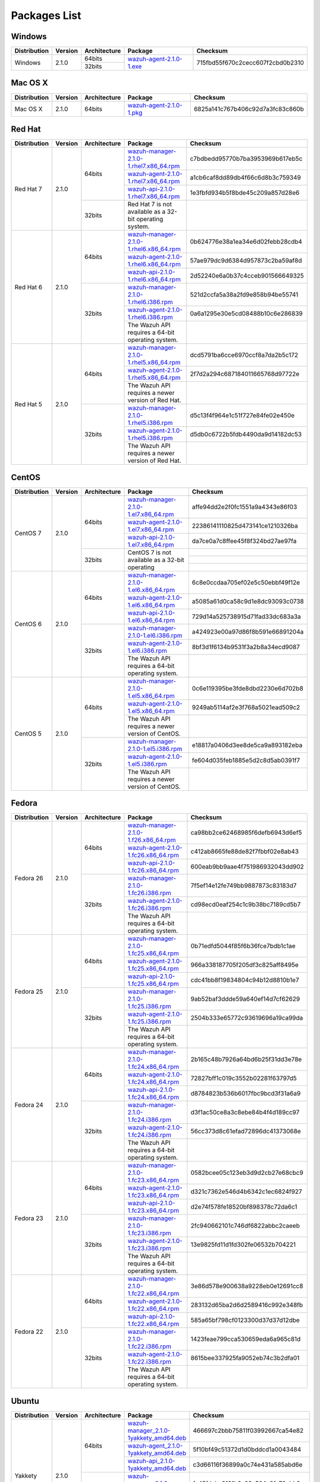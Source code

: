 .. _packages:

Packages List
==============

Windows
--------

+--------------+---------+--------------+----------------------------------------------------------------------------------------------+----------------------------------+
| Distribution | Version | Architecture | Package                                                                                      | Checksum                         |
+==============+=========+==============+==============================================================================================+==================================+
|              |         |    64bits    |                                                                                              |                                  |
+   Windows    +  2.1.0  +--------------+ `wazuh-agent-2.1.0-1.exe <https://packages.wazuh.com/windows/wazuh-winagent-v2.1.0-1.exe>`_  + 715fbd55f670c2cecc607f2cbd0b2310 +
|              |         |    32bits    |                                                                                              |                                  |
+--------------+---------+--------------+----------------------------------------------------------------------------------------------+----------------------------------+

Mac OS X
--------

+--------------+---------+--------------+--------------------------------------------------------------------------------------+----------------------------------+
| Distribution | Version | Architecture | Package                                                                              | Checksum                         |
+==============+=========+==============+======================================================================================+==================================+
|   Mac OS X   |  2.1.0  |    64bits    | `wazuh-agent-2.1.0-1.pkg <https://packages.wazuh.com/osx/wazuh-agent-2.1.0-1.pkg>`_  | 6825a141c767b406c92d7a3fc83c860b |
+--------------+---------+--------------+--------------------------------------------------------------------------------------+----------------------------------+

Red Hat
-------

+--------------+---------+--------------+---------------------------------------------------------------------------------------------------------------------------------------+----------------------------------+
| Distribution | Version | Architecture | Package                                                                                                                               |Checksum                          |
+==============+=========+==============+=======================================================================================================================================+==================================+
|              |         |              | `wazuh-manager-2.1.0-1.rhel7.x86_64.rpm <https://packages.wazuh.com/yum/rhel/7Server/x86_64/wazuh-manager-2.1.0-1.rhel7.x86_64.rpm>`_ | c7bdbedd95770b7ba3953969b617eb5c |
+              +         +              +---------------------------------------------------------------------------------------------------------------------------------------+----------------------------------+
|              |         |    64bits    | `wazuh-agent-2.1.0-1.rhel7.x86_64.rpm <https://packages.wazuh.com/yum/rhel/7Server/x86_64/wazuh-agent-2.1.0-1.rhel7.x86_64.rpm>`_     | a1cb6caf8dd89db4f66c6d8b3c759349 |
+              +         +              +---------------------------------------------------------------------------------------------------------------------------------------+----------------------------------+
|              |         |              | `wazuh-api-2.1.0-1.rhel7.x86_64.rpm <https://packages.wazuh.com/yum/rhel/7Server/x86_64/wazuh-api-2.1.0-1.rhel7.x86_64.rpm>`_         | 1e3fbfd934b5f8bde45c209a857d28e6 |
+  Red Hat 7   +  2.1.0  +--------------+---------------------------------------------------------------------------------------------------------------------------------------+----------------------------------+
|              |         |              |                                                                                                                                       |                                  |
+              +         +              +                                                                                                                                       +                                  +
|              |         |    32bits    | Red Hat 7 is not available as a 32-bit operating system.                                                                              |                                  |
+              +         +              +                                                                                                                                       +                                  +
|              |         |              |                                                                                                                                       |                                  |
+--------------+---------+--------------+---------------------------------------------------------------------------------------------------------------------------------------+----------------------------------+
|              |         |              | `wazuh-manager-2.1.0-1.rhel6.x86_64.rpm <https://packages.wazuh.com/yum/rhel/6Server/x86_64/wazuh-manager-2.1.0-1.rhel6.x86_64.rpm>`_ | 0b624776e38a1ea34e6d02febb28cdb4 |
+              +         +              +---------------------------------------------------------------------------------------------------------------------------------------+----------------------------------+
|              |         |    64bits    | `wazuh-agent-2.1.0-1.rhel6.x86_64.rpm <https://packages.wazuh.com/yum/rhel/6Server/x86_64/wazuh-agent-2.1.0-1.rhel6.x86_64.rpm>`_     | 57ae979dc9d6384d957873c2ba59af8d |
+              +         +              +---------------------------------------------------------------------------------------------------------------------------------------+----------------------------------+
|              |         |              | `wazuh-api-2.1.0-1.rhel6.x86_64.rpm <https://packages.wazuh.com/yum/rhel/6Server/x86_64/wazuh-api-2.1.0-1.rhel6.x86_64.rpm>`_         | 2d52240e6a0b37c4cceb901566649325 |
+  Red Hat 6   +  2.1.0  +--------------+---------------------------------------------------------------------------------------------------------------------------------------+----------------------------------+
|              |         |              | `wazuh-manager-2.1.0-1.rhel6.i386.rpm <https://packages.wazuh.com/yum/rhel/6Server/i386/wazuh-manager-2.1.0-1.rhel6.i386.rpm>`_       | 521d2ccfa5a38a2fd9e858b94be55741 |
+              +         +              +---------------------------------------------------------------------------------------------------------------------------------------+----------------------------------+
|              |         |    32bits    | `wazuh-agent-2.1.0-1.rhel6.i386.rpm <https://packages.wazuh.com/yum/rhel/6Server/i386/wazuh-agent-2.1.0-1.rhel6.i386.rpm>`_           | 0a6a1295e30e5cd08488b10c6e286839 |
+              +         +              +---------------------------------------------------------------------------------------------------------------------------------------+----------------------------------+
|              |         |              | The Wazuh API requires a 64-bit operating system.                                                                                     |                                  |
+--------------+---------+--------------+---------------------------------------------------------------------------------------------------------------------------------------+----------------------------------+
|              |         |              | `wazuh-manager-2.1.0-1.rhel5.x86_64.rpm <https://packages.wazuh.com/yum/rhel/5Server/x86_64/wazuh-manager-2.1.0-1.rhel5.x86_64.rpm>`_ | dcd5791ba6cce6970ccf8a7da2b5c172 |
+              +         +              +---------------------------------------------------------------------------------------------------------------------------------------+----------------------------------+
|              |         |    64bits    | `wazuh-agent-2.1.0-1.rhel5.x86_64.rpm <https://packages.wazuh.com/yum/rhel/5Server/x86_64/wazuh-agent-2.1.0-1.rhel5.x86_64.rpm>`_     | 2f7d2a294c687184011665768d97722e |
+              +         +              +---------------------------------------------------------------------------------------------------------------------------------------+----------------------------------+
|              |         |              | The Wazuh API requires a newer version of Red Hat.                                                                                    |                                  |
+  Red Hat 5   +  2.1.0  +--------------+---------------------------------------------------------------------------------------------------------------------------------------+----------------------------------+
|              |         |              | `wazuh-manager-2.1.0-1.rhel5.i386.rpm <https://packages.wazuh.com/yum/rhel/5Server/i386/wazuh-manager-2.1.0-1.rhel5.i386.rpm>`_       | d5c13f4f964e1c51f727e84fe02e450e |
+              +         +              +---------------------------------------------------------------------------------------------------------------------------------------+----------------------------------+
|              |         |    32bits    | `wazuh-agent-2.1.0-1.rhel5.i386.rpm <https://packages.wazuh.com/yum/rhel/5Server/i386/wazuh-agent-2.1.0-1.rhel5.i386.rpm>`_           | d5db0c6722b5fdb4490da9d14182dc53 |
+              +         +              +---------------------------------------------------------------------------------------------------------------------------------------+----------------------------------+
|              |         |              | The Wazuh API requires a newer version of Red Hat.                                                                                    |                                  |
+--------------+---------+--------------+---------------------------------------------------------------------------------------------------------------------------------------+----------------------------------+


CentOS
-------

+--------------+---------+--------------+---------------------------------------------------------------------------------------------------------------------------+----------------------------------+
| Distribution | Version | Architecture | Package                                                                                                                   |Checksum                          |
+==============+=========+==============+===========================================================================================================================+==================================+
|              |         |              | `wazuh-manager-2.1.0-1.el7.x86_64.rpm <https://packages.wazuh.com/yum/el/7/x86_64/wazuh-manager-2.1.0-1.el7.x86_64.rpm>`_ | affe94dd2e2f0fc1551a9a4343e86f03 |
+              +         +              +---------------------------------------------------------------------------------------------------------------------------+----------------------------------+
|              |         |    64bits    | `wazuh-agent-2.1.0-1.el7.x86_64.rpm <https://packages.wazuh.com/yum/el/7/x86_64/wazuh-agent-2.1.0-1.el7.x86_64.rpm>`_     | 22386141110825d473141ce1210326ba |
+              +         +              +---------------------------------------------------------------------------------------------------------------------------+----------------------------------+
|              |         |              | `wazuh-api-2.1.0-1.el7.x86_64.rpm <https://packages.wazuh.com/yum/el/7/x86_64/wazuh-api-2.1.0-1.el7.x86_64.rpm>`_         | da7ce0a7c8ffee45f8f324bd27ae97fa |
+   CentOS 7   +  2.1.0  +--------------+---------------------------------------------------------------------------------------------------------------------------+----------------------------------+
|              |         |              |                                                                                                                           |                                  |
+              +         +              +                                                                                                                           +----------------------------------+
|              |         |    32bits    | CentOS 7 is not available as a 32-bit operating                                                                           |                                  |
+              +         +              +                                                                                                                           +----------------------------------+
|              |         |              |                                                                                                                           |                                  |
+--------------+---------+--------------+---------------------------------------------------------------------------------------------------------------------------+----------------------------------+
|              |         |              | `wazuh-manager-2.1.0-1.el6.x86_64.rpm <https://packages.wazuh.com/yum/el/6/x86_64/wazuh-manager-2.1.0-1.el6.x86_64.rpm>`_ | 6c8e0ccdaa705ef02e5c50ebbf49f12e |
+              +         +              +---------------------------------------------------------------------------------------------------------------------------+----------------------------------+
|              |         |    64bits    | `wazuh-agent-2.1.0-1.el6.x86_64.rpm <https://packages.wazuh.com/yum/el/6/x86_64/wazuh-agent-2.1.0-1.el6.x86_64.rpm>`_     | a5085a61d0ca58c9d1e8dc93093c0738 |
+              +         +              +---------------------------------------------------------------------------------------------------------------------------+----------------------------------+
|              |         |              | `wazuh-api-2.1.0-1.el6.x86_64.rpm <https://packages.wazuh.com/yum/el/6/x86_64/wazuh-api-2.1.0-1.el6.x86_64.rpm>`_         | 729d14a525738915d71fad33dc683a3a |
+   CentOS 6   +  2.1.0  +--------------+---------------------------------------------------------------------------------------------------------------------------+----------------------------------+
|              |         |              | `wazuh-manager-2.1.0-1.el6.i386.rpm <https://packages.wazuh.com/yum/el/6/i386/wazuh-manager-2.1.0-1.el6.i386.rpm>`_       | a424923e00a97d86f8b591e66891204a |
+              +         +              +---------------------------------------------------------------------------------------------------------------------------+----------------------------------+
|              |         |    32bits    | `wazuh-agent-2.1.0-1.el6.i386.rpm <https://packages.wazuh.com/yum/el/6/i386/wazuh-agent-2.1.0-1.el6.i386.rpm>`_           | 8bf3d1f6134b9531f3a2b8a34ecd9087 |
+              +         +              +---------------------------------------------------------------------------------------------------------------------------+----------------------------------+
|              |         |              | The Wazuh API requires a 64-bit operating system.                                                                         |                                  |
+--------------+---------+--------------+---------------------------------------------------------------------------------------------------------------------------+----------------------------------+
|              |         |              | `wazuh-manager-2.1.0-1.el5.x86_64.rpm <https://packages.wazuh.com/yum/el/5/x86_64/wazuh-manager-2.1.0-1.el5.x86_64.rpm>`_ | 0c6e119395be3fde8dbd2230e6d702b8 |
+              +         +              +---------------------------------------------------------------------------------------------------------------------------+----------------------------------+
|              |         |    64bits    | `wazuh-agent-2.1.0-1.el5.x86_64.rpm <https://packages.wazuh.com/yum/el/5/x86_64/wazuh-agent-2.1.0-1.el5.x86_64.rpm>`_     | 9249ab5114af2e3f768a5021ead509c2 |
+              +         +              +---------------------------------------------------------------------------------------------------------------------------+----------------------------------+
|              |         |              | The Wazuh API requires a newer version of CentOS.                                                                         |                                  |
+   CentOS 5   +  2.1.0  +--------------+---------------------------------------------------------------------------------------------------------------------------+----------------------------------+
|              |         |              | `wazuh-manager-2.1.0-1.el5.i386.rpm <https://packages.wazuh.com/yum/el/5/i386/wazuh-manager-2.1.0-1.el5.i386.rpm>`_       | e18817a0406d3ee8de5ca9a893182eba |
+              +         +              +---------------------------------------------------------------------------------------------------------------------------+----------------------------------+
|              |         |    32bits    | `wazuh-agent-2.1.0-1.el5.i386.rpm <https://packages.wazuh.com/yum/el/5/i386/wazuh-agent-2.1.0-1.el5.i386.rpm>`_           | fe604d035feb1885e5d2c8d5ab0391f7 |
+              +         +              +---------------------------------------------------------------------------------------------------------------------------+----------------------------------+
|              |         |              | The Wazuh API requires a newer version of CentOS.                                                                         |                                  |
+--------------+---------+--------------+---------------------------------------------------------------------------------------------------------------------------+----------------------------------+

Fedora
-------

+--------------+---------+-------------+------------------------------------------------------------------------------------------------------------------------------+----------------------------------+
| Distribution | Version |Architecture | Package                                                                                                                      |Checksum                          |
+==============+=========+=============+==============================================================================================================================+==================================+
|              |         |             | `wazuh-manager-2.1.0-1.f26.x86_64.rpm <https://packages.wazuh.com/yum/fc/26/x86_64/wazuh-manager-2.1.0-1.fc26.x86_64.rpm>`_  | ca98bb2ce62468985f6defb6943d6ef5 |
+              +         +             +------------------------------------------------------------------------------------------------------------------------------+----------------------------------+
|              |         |   64bits    | `wazuh-agent-2.1.0-1.fc26.x86_64.rpm <https://packages.wazuh.com/yum/fc/26/x86_64/wazuh-agent-2.1.0-1.fc26.x86_64.rpm>`_     | c412ab8665fe88de82f7fbbf02e8ab43 |
+              +         +             +------------------------------------------------------------------------------------------------------------------------------+----------------------------------+
|              |         |             | `wazuh-api-2.1.0-1.fc26.x86_64.rpm <https://packages.wazuh.com/yum/fc/26/x86_64/wazuh-api-2.1.0-1.fc26.x86_64.rpm>`_         | 600eab9bb9aae4f751986932043dd902 |
+  Fedora 26   +  2.1.0  +-------------+------------------------------------------------------------------------------------------------------------------------------+----------------------------------+
|              |         |             | `wazuh-manager-2.1.0-1.fc26.i386.rpm <https://packages.wazuh.com/yum/fc/26/i386/wazuh-manager-2.1.0-1.fc26.i386.rpm>`_       | 7f5ef14e12fe749bb9887873c83183d7 |
+              +         +             +------------------------------------------------------------------------------------------------------------------------------+----------------------------------+
|              |         |   32bits    | `wazuh-agent-2.1.0-1.fc26.i386.rpm <https://packages.wazuh.com/yum/fc/26/i386/wazuh-agent-2.1.0-1.fc26.i386.rpm>`_           | cd98ecd0eaf254c1c9b38bc7189cd5b7 |
+              +         +             +------------------------------------------------------------------------------------------------------------------------------+----------------------------------+
|              |         |             | The Wazuh API requires a 64-bit operating system.                                                                            |                                  |
+--------------+---------+-------------+------------------------------------------------------------------------------------------------------------------------------+----------------------------------+
|              |         |             | `wazuh-manager-2.1.0-1.fc25.x86_64.rpm <https://packages.wazuh.com/yum/fc/25/x86_64/wazuh-manager-2.1.0-1.fc25.x86_64.rpm>`_ | 0b71edfd5044f85f6b36fce7bdb1c1ae |
+              +         +             +------------------------------------------------------------------------------------------------------------------------------+----------------------------------+
|              |         |   64bits    | `wazuh-agent-2.1.0-1.fc25.x86_64.rpm <https://packages.wazuh.com/yum/fc/25/x86_64/wazuh-agent-2.1.0-1.fc25.x86_64.rpm>`_     | 966a338187705f205df3c825aff8495e |
+              +         +             +------------------------------------------------------------------------------------------------------------------------------+----------------------------------+
|              |         |             | `wazuh-api-2.1.0-1.fc25.x86_64.rpm <https://packages.wazuh.com/yum/fc/25/x86_64/wazuh-api-2.1.0-1.fc25.x86_64.rpm>`_         | cdc41bb8f19834804c94b12d8810b1e7 |
+  Fedora 25   +  2.1.0  +-------------+------------------------------------------------------------------------------------------------------------------------------+----------------------------------+
|              |         |             | `wazuh-manager-2.1.0-1.fc25.i386.rpm <https://packages.wazuh.com/yum/fc/25/i386/wazuh-manager-2.1.0-1.fc25.i386.rpm>`_       | 9ab52baf3ddde59a640ef14d7cf62629 |
+              +         +             +------------------------------------------------------------------------------------------------------------------------------+----------------------------------+
|              |         |   32bits    | `wazuh-agent-2.1.0-1.fc25.i386.rpm <https://packages.wazuh.com/yum/fc/25/i386/wazuh-agent-2.1.0-1.fc25.i386.rpm>`_           | 2504b333e65772c93619696a19ca99da |
+              +         +             +------------------------------------------------------------------------------------------------------------------------------+----------------------------------+
|              |         |             | The Wazuh API requires a 64-bit operating system.                                                                            |                                  |
+--------------+---------+-------------+------------------------------------------------------------------------------------------------------------------------------+----------------------------------+
|              |         |             | `wazuh-manager-2.1.0-1.fc24.x86_64.rpm <https://packages.wazuh.com/yum/fc/24/x86_64/wazuh-manager-2.1.0-1.fc24.x86_64.rpm>`_ | 2b165c48b7926a64bd6b25f31dd3e78e |
+              +         +             +------------------------------------------------------------------------------------------------------------------------------+----------------------------------+
|              |         |   64bits    | `wazuh-agent-2.1.0-1.fc24.x86_64.rpm <https://packages.wazuh.com/yum/fc/24/x86_64/wazuh-agent-2.1.0-1.fc24.x86_64.rpm>`_     | 72827bff1c019c3552b02281f63797d5 |
+              +         +             +------------------------------------------------------------------------------------------------------------------------------+----------------------------------+
|              |         |             | `wazuh-api-2.1.0-1.fc24.x86_64.rpm <https://packages.wazuh.com/yum/fc/24/x86_64/wazuh-api-2.1.0-1.fc24.x86_64.rpm>`_         | d8784823b536b6017fbc9bcd3f31a6a9 |
+  Fedora 24   +  2.1.0  +-------------+------------------------------------------------------------------------------------------------------------------------------+----------------------------------+
|              |         |             | `wazuh-manager-2.1.0-1.fc24.i386.rpm <https://packages.wazuh.com/yum/fc/24/i386/wazuh-manager-2.1.0-1.fc24.i386.rpm>`_       | d3f1ac50ce8a3c8ebe84b4f4d189cc97 |
+              +         +             +------------------------------------------------------------------------------------------------------------------------------+----------------------------------+
|              |         |   32bits    | `wazuh-agent-2.1.0-1.fc24.i386.rpm <https://packages.wazuh.com/yum/fc/24/i386/wazuh-agent-2.1.0-1.fc24.i386.rpm>`_           | 56cc373d8c61efad72896dc41373068e |
+              +         +             +------------------------------------------------------------------------------------------------------------------------------+----------------------------------+
|              |         |             | The Wazuh API requires a 64-bit operating system.                                                                            |                                  |
+--------------+---------+-------------+------------------------------------------------------------------------------------------------------------------------------+----------------------------------+
|              |         |             | `wazuh-manager-2.1.0-1.fc23.x86_64.rpm <https://packages.wazuh.com/yum/fc/23/x86_64/wazuh-manager-2.1.0-1.fc23.x86_64.rpm>`_ | 0582bcee05c123eb3d9d2cb27e68cbc9 |
+              +         +             +------------------------------------------------------------------------------------------------------------------------------+----------------------------------+
|              |         |   64bits    | `wazuh-agent-2.1.0-1.fc23.x86_64.rpm <https://packages.wazuh.com/yum/fc/23/x86_64/wazuh-agent-2.1.0-1.fc23.x86_64.rpm>`_     | d321c7362e546d4b6342c1ec6824f927 |
+              +         +             +------------------------------------------------------------------------------------------------------------------------------+----------------------------------+
|              |         |             | `wazuh-api-2.1.0-1.fc23.x86_64.rpm <https://packages.wazuh.com/yum/fc/23/x86_64/wazuh-api-2.1.0-1.fc23.x86_64.rpm>`_         | d2e74f578fe18520bf898378c72da6c1 |
+  Fedora 23   +  2.1.0  +-------------+------------------------------------------------------------------------------------------------------------------------------+----------------------------------+
|              |         |             | `wazuh-manager-2.1.0-1.fc23.i386.rpm <https://packages.wazuh.com/yum/fc/23/i386/wazuh-manager-2.1.0-1.fc23.i386.rpm>`_       | 2fc940662101c746df6822abbc2caeeb |
+              +         +             +------------------------------------------------------------------------------------------------------------------------------+----------------------------------+
|              |         |   32bits    | `wazuh-agent-2.1.0-1.fc23.i386.rpm <https://packages.wazuh.com/yum/fc/23/i386/wazuh-agent-2.1.0-1.fc23.i386.rpm>`_           | 13e9825fd11d1fd302fe06532b704221 |
+              +         +             +------------------------------------------------------------------------------------------------------------------------------+----------------------------------+
|              |         |             | The Wazuh API requires a 64-bit operating system.                                                                            |                                  |
+--------------+---------+-------------+------------------------------------------------------------------------------------------------------------------------------+----------------------------------+
|              |         |             | `wazuh-manager-2.1.0-1.fc22.x86_64.rpm <https://packages.wazuh.com/yum/fc/22/x86_64/wazuh-manager-2.1.0-1.fc22.x86_64.rpm>`_ | 3e86d578e900638a9228eb0e12691cc8 |
+              +         +             +------------------------------------------------------------------------------------------------------------------------------+----------------------------------+
|              |         |   64bits    | `wazuh-agent-2.1.0-1.fc22.x86_64.rpm <https://packages.wazuh.com/yum/fc/22/x86_64/wazuh-agent-2.1.0-1.fc22.x86_64.rpm>`_     | 283132d65ba2d6d2589416c992e348fb |
+              +         +             +------------------------------------------------------------------------------------------------------------------------------+----------------------------------+
|              |         |             | `wazuh-api-2.1.0-1.fc22.x86_64.rpm <https://packages.wazuh.com/yum/fc/22/x86_64/wazuh-api-2.1.0-1.fc22.x86_64.rpm>`_         | 585a65bf798cf0123300d37d37d12dbe |
+  Fedora 22   +  2.1.0  +-------------+------------------------------------------------------------------------------------------------------------------------------+----------------------------------+
|              |         |             | `wazuh-manager-2.1.0-1.fc22.i386.rpm <https://packages.wazuh.com/yum/fc/22/i386/wazuh-manager-2.1.0-1.fc22.i386.rpm>`_       | 1423feae799cca530659eda6a965c81d |
+              +         +             +------------------------------------------------------------------------------------------------------------------------------+----------------------------------+
|              |         |   32bits    | `wazuh-agent-2.1.0-1.fc22.i386.rpm <https://packages.wazuh.com/yum/fc/22/i386/wazuh-agent-2.1.0-1.fc22.i386.rpm>`_           | 8615bee337925fa9052eb74c3b2dfa01 |
+              +         +             +------------------------------------------------------------------------------------------------------------------------------+----------------------------------+
|              |         |             | The Wazuh API requires a 64-bit operating system.                                                                            |                                  |
+--------------+---------+-------------+------------------------------------------------------------------------------------------------------------------------------+----------------------------------+

Ubuntu
-------

+--------------+---------+-------------+-----------------------------------------------------------------------------------------------------------------------------------------------------+----------------------------------+
| Distribution | Version |Architecture | Package                                                                                                                                             |Checksum                          |
+==============+=========+=============+=====================================================================================================================================================+==================================+
|              |         |             | `wazuh-manager_2.1.0-1yakkety_amd64.deb <https://packages.wazuh.com/apt/pool/yakkety/main/w/wazuh-manager/wazuh-manager_2.1.0-1yakkety_amd64.deb>`_ | 466697c2bbb75811f03992667ca54e82 |
+              +         +             +-----------------------------------------------------------------------------------------------------------------------------------------------------+----------------------------------+
|              |         |   64bits    | `wazuh-agent_2.1.0-1yakkety_amd64.deb <https://packages.wazuh.com/apt/pool/yakkety/main/w/wazuh-agent/wazuh-agent_2.1.0-1yakkety_amd64.deb>`_       | 5f10bf49c51372d1d0bddcd1a0043484 |
+              +         +             +-----------------------------------------------------------------------------------------------------------------------------------------------------+----------------------------------+
|              |         |             | `wazuh-api_2.1.0-1yakkety_amd64.deb <https://packages.wazuh.com/apt/pool/yakkety/main/w/wazuh-api/wazuh-api_2.1.0-1yakkety_amd64.deb>`_             | c3d66116f36899a0c74e431a585abd6e |
+ Yakkety      +  2.1.0  +-------------+-----------------------------------------------------------------------------------------------------------------------------------------------------+----------------------------------+
|              |         |             | `wazuh-manager_2.1.0-1yakkety_i386.deb <https://packages.wazuh.com/apt/pool/yakkety/main/w/wazuh-manager/wazuh-manager_2.1.0-1yakkety_i386.deb>`_   | fe45fdcbc8131b8a89c504c9fc72ebb8 |
+              +         +             +-----------------------------------------------------------------------------------------------------------------------------------------------------+----------------------------------+
|              |         |   32bits    | `wazuh-agent_2.1.0-1yakkety_i386.deb <https://packages.wazuh.com/apt/pool/yakkety/main/w/wazuh-agent/wazuh-agent_2.1.0-1yakkety_i386.deb>`_         | d95899413f75b8545c911f9804289a36 |
+              +         +             +-----------------------------------------------------------------------------------------------------------------------------------------------------+----------------------------------+
|              |         |             | The Wazuh API requires a 64-bit operating system.                                                                                                   |                                  |
+--------------+---------+-------------+-----------------------------------------------------------------------------------------------------------------------------------------------------+----------------------------------+
|              |         |             | `wazuh-manager_2.1.0-1xenial_amd64.deb <https://packages.wazuh.com/apt/pool/xenial/main/w/wazuh-manager/wazuh-manager_2.1.0-1xenial_amd64.deb>`_    | b3a6fececfe512e1ba210e5797d81ebd |
+              +         +             +-----------------------------------------------------------------------------------------------------------------------------------------------------+----------------------------------+
|              |         |   64bits    | `wazuh-agent_2.1.0-1xenial_amd64.deb <https://packages.wazuh.com/apt/pool/xenial/main/w/wazuh-agent/wazuh-agent_2.1.0-1xenial_amd64.deb>`_          | 27b15b1d647ae0b4ff7b1801227c51a3 |
+              +         +             +-----------------------------------------------------------------------------------------------------------------------------------------------------+----------------------------------+
|              |         |             | `wazuh-api_2.1.0-1xenial_amd64.deb <https://packages.wazuh.com/apt/pool/xenial/main/w/wazuh-api/wazuh-api_2.1.0-1xenial_amd64.deb>`_                | ff44c351de4ba1866fe8f8d669a6b07a |
+ Xenial       +  2.1.0  +-------------+-----------------------------------------------------------------------------------------------------------------------------------------------------+----------------------------------+
|              |         |             | `wazuh-manager_2.1.0-1xenial_i386.deb <https://packages.wazuh.com/apt/pool/xenial/main/w/wazuh-manager/wazuh-manager_2.1.0-1xenial_i386.deb>`_      | 3e819a51f8597589f8030ab2c82346cb |
+              +         +             +-----------------------------------------------------------------------------------------------------------------------------------------------------+----------------------------------+
|              |         |   32bits    | `wazuh-agent_2.1.0-1xenial_i386.deb <https://packages.wazuh.com/apt/pool/xenial/main/w/wazuh-agent/wazuh-agent_2.1.0-1xenial_i386.deb>`_            | 5233146290351176acd50d59c23786e2 |
+              +         +             +-----------------------------------------------------------------------------------------------------------------------------------------------------+----------------------------------+
|              |         |             | The Wazuh API requires a 64-bit operating system.                                                                                                   |                                  |
+--------------+---------+-------------+-----------------------------------------------------------------------------------------------------------------------------------------------------+----------------------------------+
|              |         |             | `wazuh-manager_2.1.0-1wily_amd64.deb <https://packages.wazuh.com/apt/pool/wily/main/w/wazuh-manager/wazuh-manager_2.1.0-1wily_amd64.deb>`_          | ea079a7cac5546ef7f70fac412f64be1 |
+              +         +             +-----------------------------------------------------------------------------------------------------------------------------------------------------+----------------------------------+
|              |         |   64bits    | `wazuh-agent_2.1.0-1wily_amd64.deb <https://packages.wazuh.com/apt/pool/wily/main/w/wazuh-agent/wazuh-agent_2.1.0-1wily_amd64.deb>`_                | ba23ac31b096bb829fbece1e60fc794b |
+              +         +             +-----------------------------------------------------------------------------------------------------------------------------------------------------+----------------------------------+
|              |         |             | `wazuh-api_2.1.0-1wily_amd64.deb <https://packages.wazuh.com/apt/pool/wily/main/w/wazuh-api/wazuh-api_2.1.0-1wily_amd64.deb>`_                      | 57744cdec1b9555b8064cb8c9be849d1 |
+ Wily         +  2.1.0  +-------------+-----------------------------------------------------------------------------------------------------------------------------------------------------+----------------------------------+
|              |         |             | `wazuh-manager_2.1.0-1wily_i386.deb <https://packages.wazuh.com/apt/pool/wily/main/w/wazuh-manager/wazuh-manager_2.1.0-1wily_i386.deb>`_            | 5d423b873adb8f4ab6f3369d8ff9057a |
+              +         +             +-----------------------------------------------------------------------------------------------------------------------------------------------------+----------------------------------+
|              |         |   32bits    | `wazuh-agent_2.1.0-1wily_i386.deb <https://packages.wazuh.com/apt/pool/wily/main/w/wazuh-agent/wazuh-agent_2.1.0-1wily_i386.deb>`_                  | af9543c00bce3abd4f8ed2c6c2396ff8 |
+              +         +             +-----------------------------------------------------------------------------------------------------------------------------------------------------+----------------------------------+
|              |         |             | The Wazuh API requires a 64-bit operating system.                                                                                                   |                                  |
+--------------+---------+-------------+-----------------------------------------------------------------------------------------------------------------------------------------------------+----------------------------------+
|              |         |             | `wazuh-manager_2.1.0-1vivid_amd64.deb <https://packages.wazuh.com/apt/pool/vivid/main/w/wazuh-manager/wazuh-manager_2.1.0-1vivid_amd64.deb>`_       | 6d8a2d666acdbad13c87f2b7115bb322 |
+              +         +             +-----------------------------------------------------------------------------------------------------------------------------------------------------+----------------------------------+
|              |         |   64bits    | `wazuh-agent_2.1.0-1vivid_amd64.deb <https://packages.wazuh.com/apt/pool/vivid/main/w/wazuh-agent/wazuh-agent_2.1.0-1vivid_amd64.deb>`_             | b8e5d67ec1ceba689fbee78e26da224f |
+              +         +             +-----------------------------------------------------------------------------------------------------------------------------------------------------+----------------------------------+
|              |         |             | `wazuh-api_2.1.0-1vivid_amd64.deb <https://packages.wazuh.com/apt/pool/vivid/main/w/wazuh-api/wazuh-api_2.1.0-1vivid_amd64.deb>`_                   | 22d5cdba614e569f0eb1e003aa2c4841 |
+ Vivid        +  2.1.0  +-------------+-----------------------------------------------------------------------------------------------------------------------------------------------------+----------------------------------+
|              |         |             | `wazuh-manager_2.1.0-1vivid_i386.deb <https://packages.wazuh.com/apt/pool/vivid/main/w/wazuh-manager/wazuh-manager_2.1.0-1vivid_i386.deb>`_         | 7b77f862f28d37b2d83532456b9b2c2a |
+              +         +             +-----------------------------------------------------------------------------------------------------------------------------------------------------+----------------------------------+
|              |         |   32bits    | `wazuh-agent_2.1.0-1vivid_i386.deb <https://packages.wazuh.com/apt/pool/vivid/main/w/wazuh-agent/wazuh-agent_2.1.0-1vivid_i386.deb>`_               | 45a954a2acd3c6df74873505e1f8b597 |
+              +         +             +-----------------------------------------------------------------------------------------------------------------------------------------------------+----------------------------------+
|              |         |             | The Wazuh API requires a 64-bit operating system.                                                                                                   |                                  |
+--------------+---------+-------------+-----------------------------------------------------------------------------------------------------------------------------------------------------+----------------------------------+
|              |         |             | `wazuh-manager_2.1.0-1trusty_amd64.deb <https://packages.wazuh.com/apt/pool/trusty/main/w/wazuh-manager/wazuh-manager_2.1.0-1trusty_amd64.deb>`_    | ac5424df8d38ddb0c14819f066ea0edb |
+              +         +             +-----------------------------------------------------------------------------------------------------------------------------------------------------+----------------------------------+
|              |         |   64bits    | `wazuh-agent_2.1.0-1trusty_amd64.deb <https://packages.wazuh.com/apt/pool/trusty/main/w/wazuh-agent/wazuh-agent_2.1.0-1trusty_amd64.deb>`_          | 8baf0b02c67e8b43a0166580e2eb5b88 |
+              +         +             +-----------------------------------------------------------------------------------------------------------------------------------------------------+----------------------------------+
|              |         |             | `wazuh-api_2.1.0-1trusty_amd64.deb <https://packages.wazuh.com/apt/pool/trusty/main/w/wazuh-api/wazuh-api_2.1.0-1trusty_amd64.deb>`_                | b89df89e79f873c40d63e71b158470a7 |
+ Trusty       +  2.1.0  +-------------+-----------------------------------------------------------------------------------------------------------------------------------------------------+----------------------------------+
|              |         |   32bits    | `wazuh-manager_2.1.0-1trusty_i386.deb <https://packages.wazuh.com/apt/pool/trusty/main/w/wazuh-manager/wazuh-manager_2.1.0-1trusty_i386.deb>`_      | d2e816a49da893eaa0502231a4e9d838 |
+              +         +             +-----------------------------------------------------------------------------------------------------------------------------------------------------+----------------------------------+
|              |         |             | `wazuh-agent_2.1.0-1trusty_i386.deb <https://packages.wazuh.com/apt/pool/trusty/main/w/wazuh-agent/wazuh-agent_2.1.0-1trusty_i386.deb>`_            | 60d90f594307f8bbec3681695e8dabd8 |
+              +         +             +-----------------------------------------------------------------------------------------------------------------------------------------------------+----------------------------------+
|              |         |             | The Wazuh API requires a 64-bit operating system.                                                                                                   |                                  |
+--------------+---------+-------------+-----------------------------------------------------------------------------------------------------------------------------------------------------+----------------------------------+
|              |         |             | `wazuh-manager_2.1.0-1precise_amd64.deb <https://packages.wazuh.com/apt/pool/precise/main/w/wazuh-manager/wazuh-manager_2.1.0-1precise_amd64.deb>`_ | 637b8969cd93158f7f2dfaeeb43b66dd |
+              +         +             +-----------------------------------------------------------------------------------------------------------------------------------------------------+----------------------------------+
|              |         |   64bits    | `wazuh-agent_2.1.0-1precise_amd64.deb <https://packages.wazuh.com/apt/pool/precise/main/w/wazuh-agent/wazuh-agent_2.1.0-1precise_amd64.deb>`_       | f2e6287d62150104b11e50613cdfa504 |
+              +         +             +-----------------------------------------------------------------------------------------------------------------------------------------------------+----------------------------------+
|              |         |             | `wazuh-api_2.1.0-1precise_amd64.deb <https://packages.wazuh.com/apt/pool/precise/main/w/wazuh-api/wazuh-api_2.1.0-1precise_amd64.deb>`_             | 9f8bf042af5c4945460c7d87be1945d5 |
+ Precise      +  2.1.0  +-------------+-----------------------------------------------------------------------------------------------------------------------------------------------------+----------------------------------+
|              |         |             | `wazuh-manager_2.1.0-1precise_i386.deb <https://packages.wazuh.com/apt/pool/precise/main/w/wazuh-manager/wazuh-manager_2.1.0-1precise_i386.deb>`_   | 302ad0bcc9664d40c918af48ae8743af |
+              +         +             +-----------------------------------------------------------------------------------------------------------------------------------------------------+----------------------------------+
|              |         |   32bits    | `wazuh-agent_2.1.0-1precise_i386.deb <https://packages.wazuh.com/apt/pool/precise/main/w/wazuh-agent/wazuh-agent_2.1.0-1precise_i386.deb>`_         | d2d057d75a6b76e373c3472b0e9a03ee |
+              +         +             +-----------------------------------------------------------------------------------------------------------------------------------------------------+----------------------------------+
|              |         |             | The Wazuh API requires a 64-bit operating system.                                                                                                   |                                  |
+--------------+---------+-------------+-----------------------------------------------------------------------------------------------------------------------------------------------------+----------------------------------+


Debian
-------

+--------------+---------+-------------+-----------------------------------------------------------------------------------------------------------------------------------------------------+----------------------------------+
| Distribution | Version |Architecture | Package                                                                                                                                             | Checksum                         |
+==============+=========+=============+=====================================================================================================================================================+==================================+
|              |         |             | `wazuh-manager_2.1.0-1stretch_amd64.deb <https://packages.wazuh.com/apt/pool/stretch/main/w/wazuh-manager/wazuh-manager_2.1.0-1stretch_amd64.deb>`_ | 20866733e50f2e16208045f911d1a9c6 |
+              +         +             +-----------------------------------------------------------------------------------------------------------------------------------------------------+----------------------------------+
|              |         |   64bits    | `wazuh-agent_2.1.0-1stretch_amd64.deb <https://packages.wazuh.com/apt/pool/stretch/main/w/wazuh-agent/wazuh-agent_2.1.0-1stretch_amd64.deb>`_       | d009a00f5d4862b286f4e09eb33974c8 |
+              +         +             +-----------------------------------------------------------------------------------------------------------------------------------------------------+----------------------------------+
|              |         |             | `wazuh-api_2.1.0-1stretch_amd64.deb <https://packages.wazuh.com/apt/pool/stretch/main/w/wazuh-api/wazuh-api_2.1.0-1stretch_amd64.deb>`_             | fd81b65c4484d6165df0c176ed8a068a |
+ Stretch      +  2.1.0  +-------------+-----------------------------------------------------------------------------------------------------------------------------------------------------+----------------------------------+
|              |         |             | `wazuh-manager_2.1.0-1stretch_i386.deb <https://packages.wazuh.com/apt/pool/stretch/main/w/wazuh-manager/wazuh-manager_2.1.0-1stretch_i386.deb>`_   | 6659225cc7a8a9bae21ffb44d4f388bd |
+              +         +             +-----------------------------------------------------------------------------------------------------------------------------------------------------+----------------------------------+
|              |         |   32bits    | `wazuh-agent_2.1.0-1stretch_i386.deb <https://packages.wazuh.com/apt/pool/stretch/main/w/wazuh-agent/wazuh-agent_2.1.0-1stretch_i386.deb>`_         | 165f59dab3f7dc80b6de15be04a54f93 |
+              +         +             +-----------------------------------------------------------------------------------------------------------------------------------------------------+----------------------------------+
|              |         |             | The Wazuh API requires a 64-bit operating system.                                                                                                   |                                  |
+--------------+---------+-------------+-----------------------------------------------------------------------------------------------------------------------------------------------------+----------------------------------+
|              |         |             | `wazuh-manager_2.0.2-1jessie_amd64.deb <https://packages.wazuh.com/apt/pool/jessie/main/w/wazuh-manager/wazuh-manager_2.1.0-1jessie_amd64.deb>`_    | 963937afced383ae1905ccdc4048730d |
+              +         +             +-----------------------------------------------------------------------------------------------------------------------------------------------------+----------------------------------+
|              |         |   64bits    | `wazuh-agent_2.1.0-1jessie_amd64.deb <https://packages.wazuh.com/apt/pool/jessie/main/w/wazuh-agent/wazuh-agent_2.1.0-1jessie_amd64.deb>`_          | ae66260d25dedcbcd99b4151cca85e16 |
+              +         +             +-----------------------------------------------------------------------------------------------------------------------------------------------------+----------------------------------+
|              |         |             | `wazuh-api_2.1.0-1jessie_amd64.deb <https://packages.wazuh.com/apt/pool/jessie/main/w/wazuh-api/wazuh-api_2.1.0-1jessie_amd64.deb>`_                | f6ab97fa2aba4d82660b12368674091e |
+ Jessie       +  2.1.0  +-------------+-----------------------------------------------------------------------------------------------------------------------------------------------------+----------------------------------+
|              |         |             | `wazuh-manager_2.1.0-1jessie_i386.deb <https://packages.wazuh.com/apt/pool/jessie/main/w/wazuh-manager/wazuh-manager_2.1.0-1jessie_i386.deb>`_      | 7d762fb7ac2e1c7bed6ddf8c76b38270 |
+              +         +             +-----------------------------------------------------------------------------------------------------------------------------------------------------+----------------------------------+
|              |         |   32bits    | `wazuh-agent_2.1.0-1jessie_i386.deb <https://packages.wazuh.com/apt/pool/jessie/main/w/wazuh-agent/wazuh-agent_2.1.0-1jessie_i386.deb>`_            | b48ef6d2867d3b4d27ef6a1d43e78fde |
+              +         +             +-----------------------------------------------------------------------------------------------------------------------------------------------------+----------------------------------+
|              |         |             | The Wazuh API requires a 64-bit operating system.                                                                                                   |                                  |
+--------------+---------+-------------+-----------------------------------------------------------------------------------------------------------------------------------------------------+----------------------------------+
|              |         |             | `wazuh-manager_2.1.0-1wheezy_amd64.deb <https://packages.wazuh.com/apt/pool/wheezy/main/w/wazuh-manager/wazuh-manager_2.1.0-1wheezy_amd64.deb>`_    | 32bf9b103e425bf64e9421dcb63b95a5 |
+              +         +             +-----------------------------------------------------------------------------------------------------------------------------------------------------+----------------------------------+
|              |         |   64bits    | `wazuh-agent_2.1.0-1wheezy_amd64.deb <https://packages.wazuh.com/apt/pool/wheezy/main/w/wazuh-agent/wazuh-agent_2.1.0-1wheezy_amd64.deb>`_          | 704b065faf13493415752149cd29f783 |
+              +         +             +-----------------------------------------------------------------------------------------------------------------------------------------------------+----------------------------------+
|              |         |             | `wazuh-api_2.1.0-1wheezy_amd64.deb <https://packages.wazuh.com/apt/pool/wheezy/main/w/wazuh-api/wazuh-api_2.1.0-1wheezy_amd64.deb>`_                | 44f9e89238be9ef878c076bc4a7f490d |
+ Wheezy       +  2.1.0  +-------------+-----------------------------------------------------------------------------------------------------------------------------------------------------+----------------------------------+
|              |         |             | `wazuh-manager_2.1.0-1wheezy_i386.deb <https://packages.wazuh.com/apt/pool/wheezy/main/w/wazuh-manager/wazuh-manager_2.1.0-1wheezy_i386.deb>`_      | 33254390ea5a9b41a6d23c827d401276 |
+              +         +             +-----------------------------------------------------------------------------------------------------------------------------------------------------+----------------------------------+
|              |         |   32bits    | `wazuh-agent_2.1.0-1wheezy_i386.deb <https://packages.wazuh.com/apt/pool/wheezy/main/w/wazuh-agent/wazuh-agent_2.1.0-1wheezy_i386.deb>`_            | addfd4a4aa51cd0e377869ce797fc4f7 |
+              +         +             +-----------------------------------------------------------------------------------------------------------------------------------------------------+----------------------------------+
|              |         |             | The Wazuh API requires a 64-bit operating system.                                                                                                   |                                  |
+--------------+---------+-------------+-----------------------------------------------------------------------------------------------------------------------------------------------------+----------------------------------+

Solaris
--------

+--------------+---------+--------------+---------------------------------------------------------------------------------------------------------------------+------------------------------------+
| Distribution | Version | Architecture | Package                                                                                                             | Checksum                           |
+==============+=========+==============+=====================================================================================================================+====================================+
| Solaris 11   |  2.1.0  | i386         | `wazuh-agent_2.1.0-sol11-i386.p5p <https://packages.wazuh.com/solaris/11/i386/wazuh-agent_2.1.0-sol11-i386.p5p>`_   |  2a19600a6d5cabda1a62b84a4aa7d750  |
+--------------+---------+--------------+---------------------------------------------------------------------------------------------------------------------+------------------------------------+
| Solaris 10   |  2.1.0  | i386         | `wazuh-agent_2.1.0-sol10-i386.pkg <https://packages.wazuh.com/solaris/10/i386/wazuh-agent_2.1.0-sol10-i386.pkg>`_   |  0b402b63d18777ea21c35e899c97d615  |
+--------------+---------+--------------+---------------------------------------------------------------------------------------------------------------------+------------------------------------+
| Solaris 11   |  2.1.0  | sparc        | `wazuh-agent_2.1.0-sol11-sparc.p5p <https://packages.wazuh.com/solaris/11/sparc/wazuh-agent_2.1.0-sol11-sparc.p5p>`_|  2a19600a6d5cabda1a62b84a4aa7d750  |
+--------------+---------+--------------+---------------------------------------------------------------------------------------------------------------------+------------------------------------+
| Solaris 10   |  2.1.0  | sparc        | `wazuh-agent_2.1.0-sol10-sparc.pkg <https://packages.wazuh.com/solaris/10/sparc/wazuh-agent_2.1.0-sol10-sparc.pkg>`_|  0b402b63d18777ea21c35e899c97d615  |
+--------------+---------+--------------+---------------------------------------------------------------------------------------------------------------------+------------------------------------+

OVA Wazuh 2.1.0 + ELK 5.5.1
----------------------------

+--------------+---------+-------------+----------------------------------------------------------------------------------------------+----------------------------------+
| Distribution | Version |Architecture | Package                                                                                      |Checksum                          |
+==============+=========+=============+==============================================================================================+==================================+
| CentOS 7     |  2.1.0  |   64bits    | `wazuh2.1.0_5.5.1 <https://packages.wazuh.com/vm/wazuh2.1.0_5.5.1.ova>`_                     | b9b6582dc5d4509d8b2ecbfff845e80a |
+--------------+---------+-------------+----------------------------------------------------------------------------------------------+----------------------------------+
